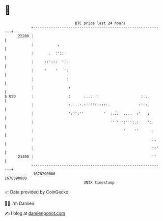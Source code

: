 * 👋

#+begin_example
                                   BTC price last 24 hours                    
               +------------------------------------------------------------+ 
         22200 |                                                            | 
               |           .                                                | 
               |       .  :'::                                              | 
               |     ::':::  ':.                                            | 
               |     '    '   ':                                            | 
               |               :                                            | 
               |                :                                           | 
   $ USD       |                :      ....  :                   :..        | 
               |                :....:.:''''::::::.             :'':.       | 
               |                ':'':''         '  :.::  ....  :'   :       | 
               |                                   '' ':':''':.:    ':      | 
               |                                         '    ''      :     | 
               |                                                      :.    | 
               |                                                      ::'   | 
         21400 |                                                      ''    | 
               +------------------------------------------------------------+ 
                1678290000                                        1678390000  
                                       UNIX timestamp                         
#+end_example
📈 Data provided by CoinGecko

🧑‍💻 I'm Damien

✍️ I blog at [[https://www.damiengonot.com][damiengonot.com]]
